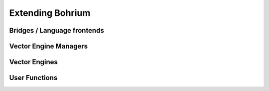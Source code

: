 .. _developer_extending:

Extending Bohrium
=================


Bridges / Language frontends
----------------------------

Vector Engine Managers
----------------------

Vector Engines
--------------

User Functions
--------------



